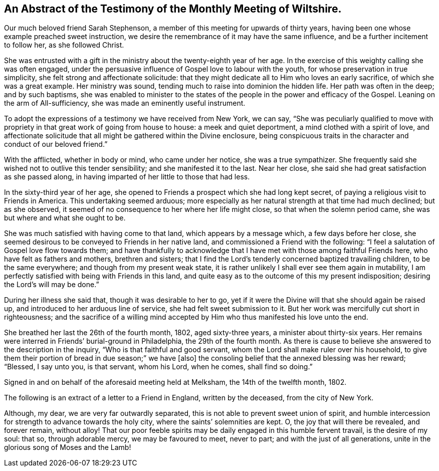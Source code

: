 [short="Testimony of Wiltshire Meeting"]
== An Abstract of the Testimony of the Monthly Meeting of Wiltshire.

Our much beloved friend Sarah Stephenson,
a member of this meeting for upwards of thirty years,
having been one whose example preached sweet instruction,
we desire the remembrance of it may have the same influence,
and be a further incitement to follow her, as she followed Christ.

She was entrusted with a gift in the ministry about the twenty-eighth year of her age.
In the exercise of this weighty calling she was often engaged,
under the persuasive influence of Gospel love to labour with the youth,
for whose preservation in true simplicity, she felt strong and affectionate solicitude:
that they might dedicate all to Him who loves an early sacrifice,
of which she was a great example.
Her ministry was sound, tending much to raise into dominion the hidden life.
Her path was often in the deep; and by such baptisms,
she was enabled to minister to the states of the
people in the power and efficacy of the Gospel.
Leaning on the arm of All-sufficiency, she was made an eminently useful instrument.

To adopt the expressions of a testimony we have received from New York, we can say,
"`She was peculiarly qualified to move with propriety
in that great work of going from house to house:
a meek and quiet deportment, a mind clothed with a spirit of love,
and affectionate solicitude that all might be gathered within the Divine enclosure,
being conspicuous traits in the character and conduct of our beloved friend.`"

With the afflicted, whether in body or mind, who came under her notice,
she was a true sympathizer.
She frequently said she wished not to outlive this tender sensibility;
and she manifested it to the last.
Near her close, she said she had great satisfaction as she passed along,
in having imparted of her little to those that had less.

In the sixty-third year of her age,
she opened to Friends a prospect which she had long kept secret,
of paying a religious visit to Friends in America.
This undertaking seemed arduous;
more especially as her natural strength at that time had much declined;
but as she observed, it seemed of no consequence to her where her life might close,
so that when the solemn period came, she was but where and what she ought to be.

She was much satisfied with having come to that land, which appears by a message which,
a few days before her close,
she seemed desirous to be conveyed to Friends in her native land,
and commissioned a Friend with the following:
"`I feel a salutation of Gospel love flow towards them;
and have thankfully to acknowledge that I have met
with those among faithful Friends here,
who have felt as fathers and mothers, brethren and sisters;
that I find the Lord`'s tenderly concerned baptized travailing children,
to be the same everywhere; and though from my present weak state,
it is rather unlikely I shall ever see them again in mutability,
I am perfectly satisfied with being with Friends in this land,
and quite easy as to the outcome of this my present indisposition;
desiring the Lord`'s will may be done.`"

During her illness she said that, though it was desirable to her to go,
yet if it were the Divine will that she should again be raised up,
and introduced to her arduous line of service, she had felt sweet submission to it.
But her work was mercifully cut short in righteousness;
and the sacrifice of a willing mind accepted by Him
who thus manifested his love unto the end.

She breathed her last the 26th of the fourth month, 1802, aged sixty-three years,
a minister about thirty-six years.
Her remains were interred in Friends`' burial-ground in Philadelphia,
the 29th of the fourth month.
As there is cause to believe she answered to the description in the inquiry,
"`Who is that faithful and good servant,
whom the Lord shall make ruler over his household,
to give them their portion of bread in due season;`" we have +++[+++also]
the consoling belief that the annexed blessing was her reward; "`Blessed, I say unto you,
is that servant, whom his Lord, when he comes, shall find so doing.`"

Signed in and on behalf of the aforesaid meeting held at Melksham,
the 14th of the twelfth month, 1802.

The following is an extract of a letter to a Friend in England, written by the deceased,
from the city of New York.

[.embedded-content-document.letter]
--

Although, my dear, we are very far outwardly separated,
this is not able to prevent sweet union of spirit,
and humble intercession for strength to advance towards the holy city,
where the saints`' solemnities are kept.
O, the joy that will there be revealed, and forever remain, without alloy!
That our poor feeble spirits may be daily engaged in this humble fervent travail,
is the desire of my soul: that so, through adorable mercy, we may be favoured to meet,
never to part; and with the just of all generations,
unite in the glorious song of Moses and the Lamb!

--
